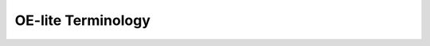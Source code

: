.. // This is part of the OE-lite Developers Handbook
.. // Copyright (C) 2013
.. //   Esben Haabendal <esben@haabendal.dk>

.. _terminology:

*******************
OE-lite Terminology
*******************

.. glossary::

   OE-lite manifest
      A git repository used as top-level for the project, containing
      as a minimum the definition of OE-lite stack used in the project
      (the conf/bakery.conf file). It typically also contains other
      project specific parts, such as project specific configuration
      files, and OE-lite recipes, scripts and documentation.

   OE-lite stack
      An ordered list of OE-lite layers, and various properties
      assigned to these.

   OE-lite layer
      A subdirectory of the OE-lite manifest, holding either OE-lite
      metadata or Python library code. An OE-lite layer is typically
      contained in its own git repository.

   OE-lite layer, external layer
      An OE-lite layer hosted in a git repository not related to the
      projects OE-lite repository. When creating clones of the OE-lite
      repository, the layer will be cloned from the (external) git
      repository. Using OE-lite/core directly from
      git://oe-lite.org/oe-lite/core.git is an example of an external
      layer.

   OE-lite layer, internal layer
      An OE-lite layer hosted in a git repository which is placed
      under the manifest repository using the same relative path as is
      used in the OE-lite stack, and is referenced in the OE-lite
      manifest using relative paths. An example of an internal layer
      is an OE-lite project with the manifest repository hosted at
      git://oe-lite.org/bsp/foobar.git has an OE-lite/core layer at
      meta/core hosted at git://oe-lite.org/bsp/foobar.git/meta/core,
      and referenced in the manifest using the url ./meta/core .

   OE-lite layer, embedded layer
      An OE-lite layer contained directly in the OE-lite manifest
      repository, and is as such indivisible from the manifest. This
      should normally only be used for layers that has no re-use
      potential for other projects, now and in the future. The top of
      the OE-lite manifest is always treated as an implicit embedded
      layer. Other than this implicit top-level embedded layer, this
      layer type is not advisable.

   OE-lite repository
      A bare clone of the OE-lite manifest git repository, and bare
      clones of any OE-lite layers using relative paths.
